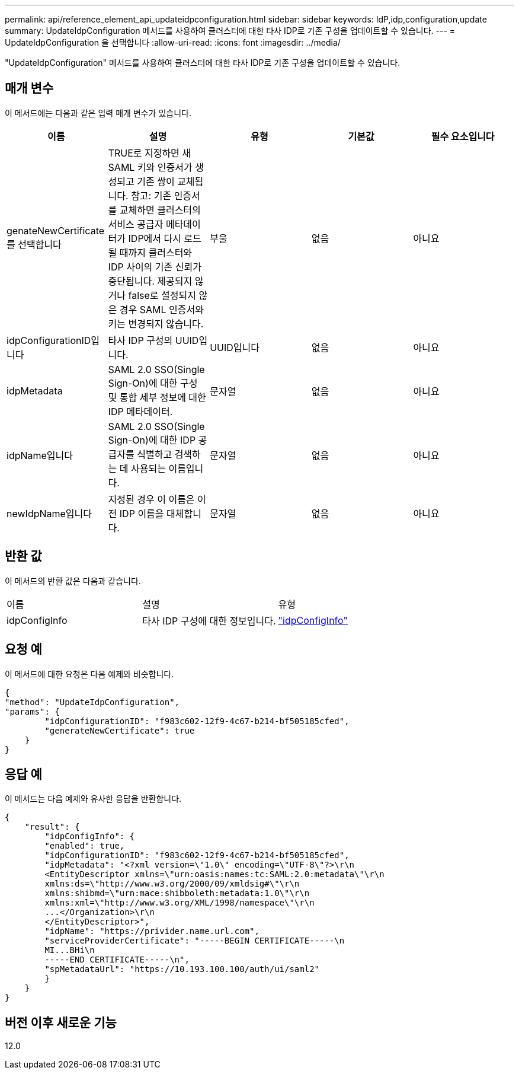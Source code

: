 ---
permalink: api/reference_element_api_updateidpconfiguration.html 
sidebar: sidebar 
keywords: IdP,idp,configuration,update 
summary: UpdateIdpConfiguration 메서드를 사용하여 클러스터에 대한 타사 IDP로 기존 구성을 업데이트할 수 있습니다. 
---
= UpdateIdpConfiguration 을 선택합니다
:allow-uri-read: 
:icons: font
:imagesdir: ../media/


[role="lead"]
"UpdateIdpConfiguration" 메서드를 사용하여 클러스터에 대한 타사 IDP로 기존 구성을 업데이트할 수 있습니다.



== 매개 변수

이 메서드에는 다음과 같은 입력 매개 변수가 있습니다.

|===
| 이름 | 설명 | 유형 | 기본값 | 필수 요소입니다 


 a| 
genateNewCertificate를 선택합니다
 a| 
TRUE로 지정하면 새 SAML 키와 인증서가 생성되고 기존 쌍이 교체됩니다. 참고: 기존 인증서를 교체하면 클러스터의 서비스 공급자 메타데이터가 IDP에서 다시 로드될 때까지 클러스터와 IDP 사이의 기존 신뢰가 중단됩니다. 제공되지 않거나 false로 설정되지 않은 경우 SAML 인증서와 키는 변경되지 않습니다.
 a| 
부울
 a| 
없음
 a| 
아니요



 a| 
idpConfigurationID입니다
 a| 
타사 IDP 구성의 UUID입니다.
 a| 
UUID입니다
 a| 
없음
 a| 
아니요



 a| 
idpMetadata
 a| 
SAML 2.0 SSO(Single Sign-On)에 대한 구성 및 통합 세부 정보에 대한 IDP 메타데이터.
 a| 
문자열
 a| 
없음
 a| 
아니요



 a| 
idpName입니다
 a| 
SAML 2.0 SSO(Single Sign-On)에 대한 IDP 공급자를 식별하고 검색하는 데 사용되는 이름입니다.
 a| 
문자열
 a| 
없음
 a| 
아니요



 a| 
newIdpName입니다
 a| 
지정된 경우 이 이름은 이전 IDP 이름을 대체합니다.
 a| 
문자열
 a| 
없음
 a| 
아니요

|===


== 반환 값

이 메서드의 반환 값은 다음과 같습니다.

|===


| 이름 | 설명 | 유형 


 a| 
idpConfigInfo
 a| 
타사 IDP 구성에 대한 정보입니다.
 a| 
link:reference_element_api_idpconfiginfo.md#GUID-7DAF8B5D-7803-417F-822B-F5B1A4E3EA93["idpConfigInfo"]

|===


== 요청 예

이 메서드에 대한 요청은 다음 예제와 비슷합니다.

[listing]
----
{
"method": "UpdateIdpConfiguration",
"params": {
        "idpConfigurationID": "f983c602-12f9-4c67-b214-bf505185cfed",
        "generateNewCertificate": true
    }
}
----


== 응답 예

이 메서드는 다음 예제와 유사한 응답을 반환합니다.

[listing]
----
{
    "result": {
        "idpConfigInfo": {
        "enabled": true,
        "idpConfigurationID": "f983c602-12f9-4c67-b214-bf505185cfed",
        "idpMetadata": "<?xml version=\"1.0\" encoding=\"UTF-8\"?>\r\n
        <EntityDescriptor xmlns=\"urn:oasis:names:tc:SAML:2.0:metadata\"\r\n
        xmlns:ds=\"http://www.w3.org/2000/09/xmldsig#\"\r\n
        xmlns:shibmd=\"urn:mace:shibboleth:metadata:1.0\"\r\n
        xmlns:xml=\"http://www.w3.org/XML/1998/namespace\"\r\n
        ...</Organization>\r\n
        </EntityDescriptor>",
        "idpName": "https://privider.name.url.com",
        "serviceProviderCertificate": "-----BEGIN CERTIFICATE-----\n
        MI...BHi\n
        -----END CERTIFICATE-----\n",
        "spMetadataUrl": "https://10.193.100.100/auth/ui/saml2"
        }
    }
}
----


== 버전 이후 새로운 기능

12.0
